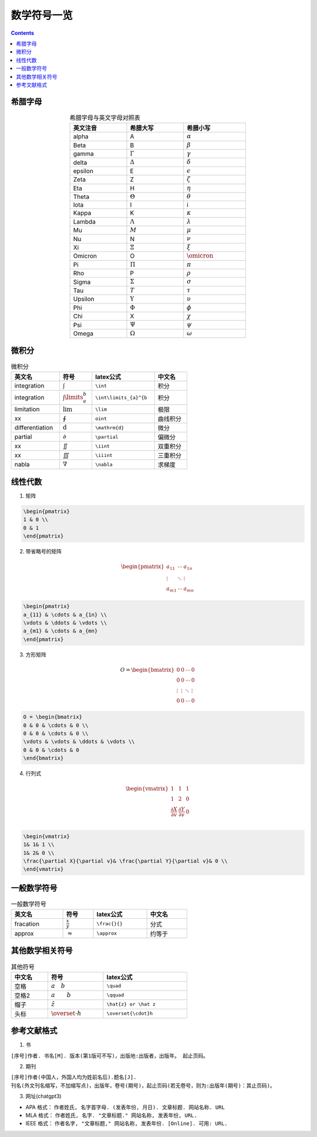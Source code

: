 ========================
数学符号一览
========================

.. contents:: 

.. seealso:: `latex公式在线编辑网站 <https://www.latexlive.com/>`_

希腊字母
---------------------

.. list-table:: 希腊字母与英文字母对照表
    :width: 30em
    :align: center
    :header-rows: 1

    * - 英文注音
      - 希腊大写
      - 希腊小写
    * - alpha
      - A
      - :math:`\alpha`
    * - Beta
      - B
      - :math:`\beta`
    * - gamma
      - :math:`\Gamma`
      - :math:`\gamma`
    * - delta
      - :math:`\Delta`
      - :math:`\delta`
    * - epsilon
      - E
      - :math:`\epsilon`
    * - Zeta
      - Z
      - :math:`\zeta`
    * - Eta
      - H
      - :math:`\eta`
    * - Theta
      - :math:`\Theta`
      - :math:`\theta`
    * - lota
      - I
      - i
    * - Kappa
      - K
      - :math:`\kappa`
    * - Lambda
      - :math:`\Lambda`
      - :math:`\lambda`
    * - Mu
      - :math:`M`
      - :math:`\mu`
    * - Nu
      - N
      - :math:`\nu`
    * - Xi
      - :math:`\Xi`
      - :math:`\xi`
    * - Omicron
      - O
      - :math:`\omicron`
    * - Pi
      - :math:`\Pi`
      - :math:`\pi`
    * - Rho
      - P
      - :math:`\rho`
    * - Sigma
      - :math:`\Sigma`
      - :math:`\sigma`
    * - Tau
      - :math:`T`
      - :math:`\tau`
    * - Upsilon
      - :math:`\Upsilon`
      - :math:`\upsilon`
    * - Phi
      - :math:`\Phi`
      - :math:`\phi`
    * - Chi
      - X
      - :math:`\chi`
    * - Psi
      - :math:`\Psi`
      - :math:`\psi`
    * - Omega
      - :math:`\Omega`
      - :math:`\omega`

微积分
----------------------------

.. list-table:: 微积分
    :width: 30em
    :header-rows: 1

    * - 英文名
      - 符号
      - latex公式
      - 中文名
    * - integration
      - :math:`\int`
      - ``\int``
      - 积分
    * - integration
      - :math:`\int\limits_{a}^{b}`
      - ``\int\limits_{a}^{b``
      - 积分
    * - limitation
      - :math:`\lim`
      - ``\lim``
      - 极限
    * - xx
      - :math:`\oint`
      - ``oint``
      - 曲线积分
    * - differentiation
      - :math:`\mathrm{d}`
      - ``\mathrm{d}``
      - 微分
    * - partial
      - :math:`\partial`
      - ``\partial``
      - 偏微分
    * - xx
      - :math:`\iint`
      - ``\iint``
      - 双重积分
    * - xx
      - :math:`\iiint`
      - ``\iiint``
      - 三重积分
    * - nabla
      - :math:`\nabla`
      - ``\nabla``
      - 求梯度
    

线性代数
----------------------------

1. 矩阵

.. math:: 
    :label: matrix_ex

    \begin{pmatrix}  
    1 & 0 \\  
    0 & 1  
    \end{pmatrix}

.. code:: latex

    \begin{pmatrix}  
    1 & 0 \\  
    0 & 1  
    \end{pmatrix}

2. 带省略号的矩阵

.. math:: 

    \begin{pmatrix}  
    a_{11} & \cdots & a_{1n} \\  
    \vdots & \ddots & \vdots \\  
    a_{m1} & \cdots & a_{mn}  
    \end{pmatrix} 

.. code :: latex

    \begin{pmatrix}  
    a_{11} & \cdots & a_{1n} \\  
    \vdots & \ddots & \vdots \\  
    a_{m1} & \cdots & a_{mn}  
    \end{pmatrix} 

3. 方形矩阵

.. math:: 

    O = \begin{bmatrix}  
    0 & 0 & \cdots & 0 \\  
    0 & 0 & \cdots & 0 \\  
    \vdots & \vdots & \ddots & \vdots \\  
    0 & 0 & \cdots & 0  
    \end{bmatrix} 

.. code:: latex

    O = \begin{bmatrix}  
    0 & 0 & \cdots & 0 \\  
    0 & 0 & \cdots & 0 \\  
    \vdots & \vdots & \ddots & \vdots \\  
    0 & 0 & \cdots & 0  
    \end{bmatrix} 

4. 行列式

.. math:: 

    \begin{vmatrix}  
    1& 1& 1 \\  
    1& 2& 0 \\  
    \frac{\partial X}{\partial v}& \frac{\partial Y}{\partial v}& 0 \\  
    \end{vmatrix} 

.. code:: 

    \begin{vmatrix}  
    1& 1& 1 \\  
    1& 2& 0 \\  
    \frac{\partial X}{\partial v}& \frac{\partial Y}{\partial v}& 0 \\  
    \end{vmatrix} 

一般数学符号
----------------------

.. list-table:: 一般数学符号
    :width: 30em
    :header-rows: 1

    * - 英文名
      - 符号
      - latex公式
      - 中文名
    * - fracation
      - :math:`\frac{x}{y}`
      - ``\frac{}{}``
      - 分式
    * - approx
      - :math:`\approx`
      - ``\approx``
      - 约等于

其他数学相关符号
---------------------------

.. list-table:: 其他符号
    :width: 30em
    :header-rows: 1

    * - 中文名
      - 符号
      - latex公式
    * - 空格
      - :math:`a\quad b`
      - ``\quad``
    * - 空格2
      - :math:`a\qquad b`
      - ``\qquad``
    * - 帽子
      - :math:`\hat{z}`
      - ``\hat{z} or \hat z``
    * - 头标
      - :math:`\overset{\cdot}h`
      - ``\overset{\cdot}h``
    
    

参考文献格式
---------------------------

1. 书

``[序号]作者. 书名[M]. 版本(第1版可不写)，出版地:出版者，出版年。 起止页码。``

2. 期刊

``[序号]作者(中国人，外国人均为姓前名后).题名[J]. 刊名(外文刊名缩写，不加缩写点)，出版年，卷号(期号)，起止页码(若无卷号，则为:出版年(期号)：其止页码)。``

3. 网址(chatgpt3)

* APA 格式： ``作者姓氏, 名字首字母. (发表年份, 月日). 文章标题. 网站名称. URL``
* MLA 格式： ``作者姓氏, 名字. "文章标题." 网站名称, 发表年份, URL.``
* IEEE 格式： ``作者名字, "文章标题," 网站名称, 发表年份. [Online]. 可用: URL.``
